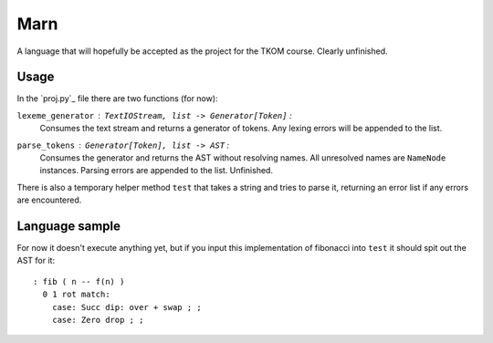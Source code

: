 ================================================================================
                                      Marn
================================================================================

A language that will hopefully be accepted as the project for the TKOM course.
Clearly unfinished.


Usage
=====

In the `proj.py`_ file there are two functions (for now):

``lexeme_generator`` : ``TextIOStream, list -> Generator[Token]`` :
    Consumes the text stream and returns a generator of tokens. Any lexing
    errors will be appended to the list.

``parse_tokens`` : ``Generator[Token], list -> AST`` :
    Consumes the generator and returns the AST without resolving names. All
    unresolved names are ``NameNode`` instances. Parsing errors are appended to
    the list. Unfinished.

There is also a temporary helper method ``test`` that takes a string and tries
to parse it, returning an error list if any errors are encountered.


Language sample
===============

For now it doesn't execute anything yet, but if you input this implementation of
fibonacci into ``test`` it should spit out the AST for it::

    : fib ( n -- f(n) )
      0 1 rot match:
        case: Succ dip: over + swap ; ;
        case: Zero drop ; ;
